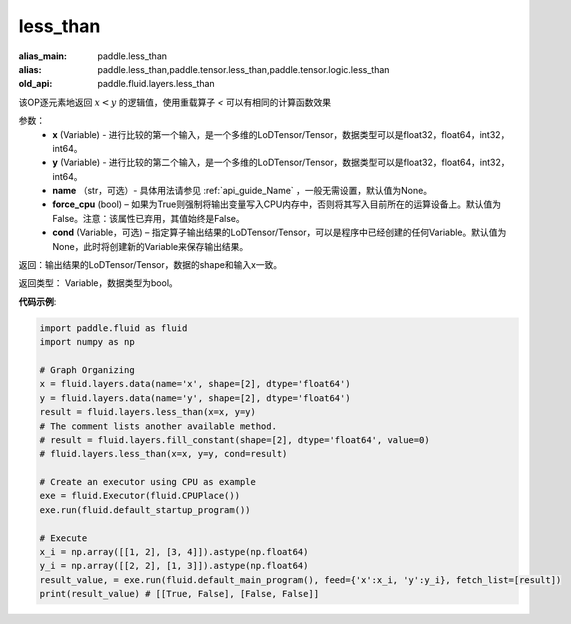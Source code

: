 .. _cn_api_fluid_layers_less_than:

less_than
-------------------------------

.. py:function:: paddle.fluid.layers.less_than(x, y, name=None, force_cpu=None, cond=None)

:alias_main: paddle.less_than
:alias: paddle.less_than,paddle.tensor.less_than,paddle.tensor.logic.less_than
:old_api: paddle.fluid.layers.less_than




该OP逐元素地返回 :math:`x < y` 的逻辑值，使用重载算子 `<` 可以有相同的计算函数效果


参数：
    - **x** (Variable) - 进行比较的第一个输入，是一个多维的LoDTensor/Tensor，数据类型可以是float32，float64，int32，int64。
    - **y** (Variable) - 进行比较的第二个输入，是一个多维的LoDTensor/Tensor，数据类型可以是float32，float64，int32，int64。
    - **name** （str，可选）- 具体用法请参见 :ref:`api_guide_Name` ，一般无需设置，默认值为None。
    - **force_cpu** (bool) – 如果为True则强制将输出变量写入CPU内存中，否则将其写入目前所在的运算设备上。默认值为False。注意：该属性已弃用，其值始终是False。
    - **cond** (Variable，可选) – 指定算子输出结果的LoDTensor/Tensor，可以是程序中已经创建的任何Variable。默认值为None，此时将创建新的Variable来保存输出结果。


返回：输出结果的LoDTensor/Tensor，数据的shape和输入x一致。

返回类型： Variable，数据类型为bool。

**代码示例**:

.. code-block:: python

    import paddle.fluid as fluid
    import numpy as np

    # Graph Organizing
    x = fluid.layers.data(name='x', shape=[2], dtype='float64')
    y = fluid.layers.data(name='y', shape=[2], dtype='float64')
    result = fluid.layers.less_than(x=x, y=y)
    # The comment lists another available method.
    # result = fluid.layers.fill_constant(shape=[2], dtype='float64', value=0)
    # fluid.layers.less_than(x=x, y=y, cond=result)
    
    # Create an executor using CPU as example
    exe = fluid.Executor(fluid.CPUPlace())
    exe.run(fluid.default_startup_program())

    # Execute
    x_i = np.array([[1, 2], [3, 4]]).astype(np.float64)
    y_i = np.array([[2, 2], [1, 3]]).astype(np.float64)
    result_value, = exe.run(fluid.default_main_program(), feed={'x':x_i, 'y':y_i}, fetch_list=[result])
    print(result_value) # [[True, False], [False, False]]

